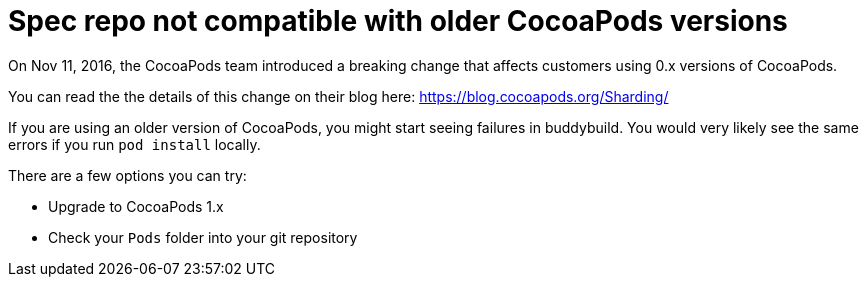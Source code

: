 = Spec repo not compatible with older CocoaPods versions

On Nov 11, 2016, the CocoaPods team introduced a breaking change that
affects customers using 0.x versions of CocoaPods.

You can read the the details of this change on their blog here:
https://blog.cocoapods.org/Sharding/

If you are using an older version of CocoaPods, you might start seeing
failures in buddybuild. You would very likely see the same errors if you
run `pod install` locally.

There are a few options you can try:

- Upgrade to CocoaPods 1.x
- Check your `Pods` folder into your git repository
